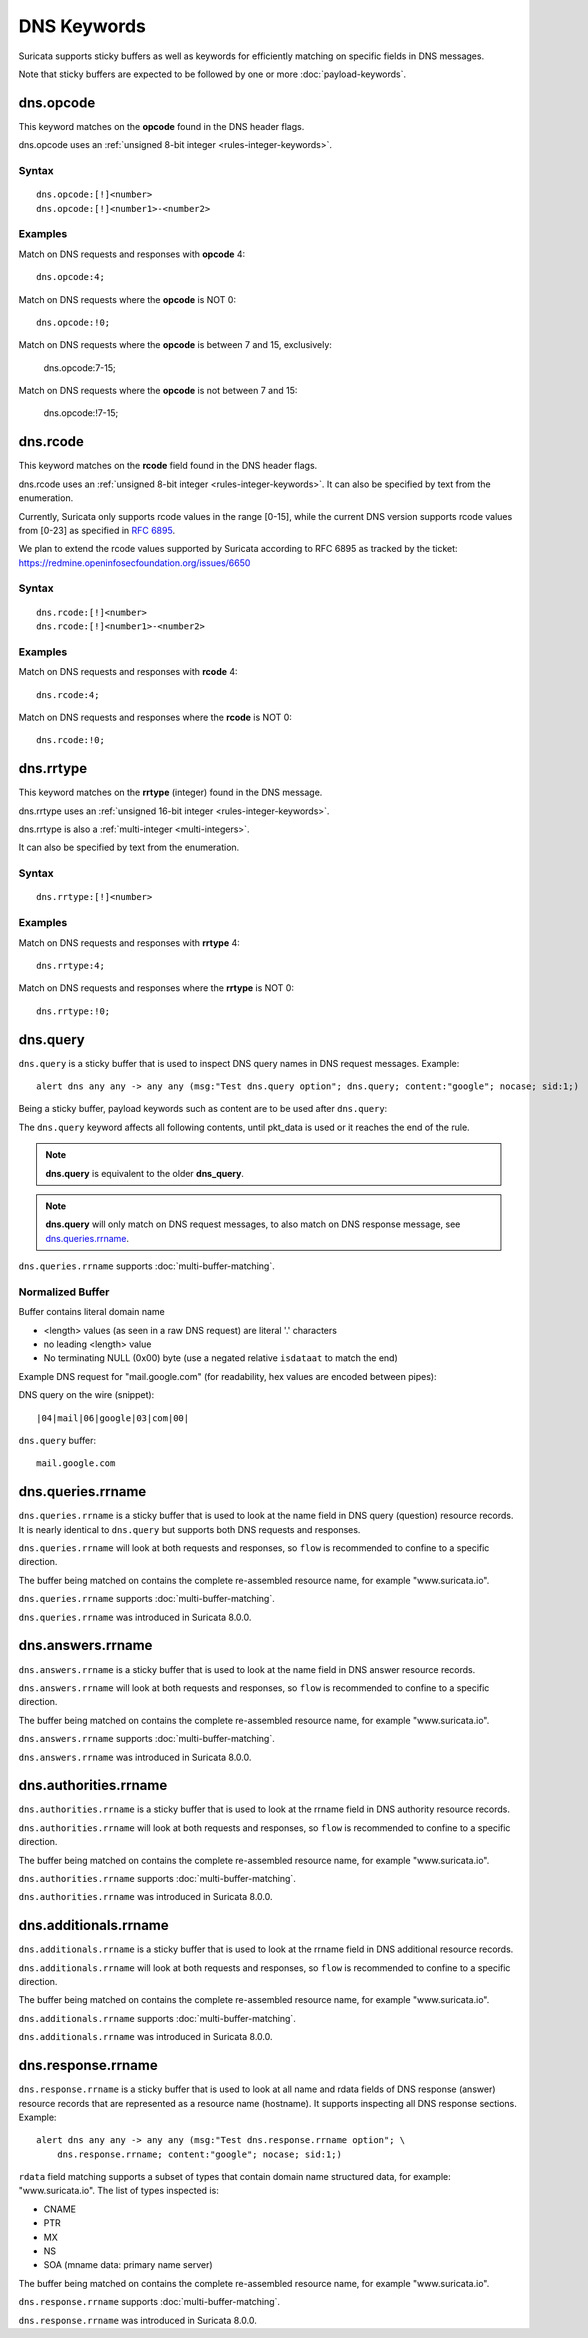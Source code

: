 DNS Keywords
============

Suricata supports sticky buffers as well as keywords for efficiently
matching on specific fields in DNS messages.

Note that sticky buffers are expected to be followed by one or more
:doc:`payload-keywords`.

dns.opcode
----------

This keyword matches on the **opcode** found in the DNS header flags.

dns.opcode uses an :ref:`unsigned 8-bit integer <rules-integer-keywords>`.

Syntax
~~~~~~

::

   dns.opcode:[!]<number>
   dns.opcode:[!]<number1>-<number2>

Examples
~~~~~~~~

Match on DNS requests and responses with **opcode** 4::

  dns.opcode:4;

Match on DNS requests where the **opcode** is NOT 0::

  dns.opcode:!0;

Match on DNS requests where the **opcode** is between 7 and 15, exclusively:

  dns.opcode:7-15;

Match on DNS requests where the **opcode** is not between 7 and 15:

  dns.opcode:!7-15;

dns.rcode
---------

This keyword matches on the **rcode** field found in the DNS header flags.

dns.rcode uses an :ref:`unsigned 8-bit integer <rules-integer-keywords>`.
It can also be specified by text from the enumeration.

Currently, Suricata only supports rcode values in the range [0-15], while
the current DNS version supports rcode values from [0-23] as specified in
`RFC 6895 <https://www.iana.org/assignments/dns-parameters/dns-parameters.xhtml#dns-parameters-6>`_.

We plan to extend the rcode values supported by Suricata according to RFC 6895
as tracked by the ticket: https://redmine.openinfosecfoundation.org/issues/6650

Syntax
~~~~~~

::

   dns.rcode:[!]<number>
   dns.rcode:[!]<number1>-<number2>

Examples
~~~~~~~~

Match on DNS requests and responses with **rcode** 4::

  dns.rcode:4;

Match on DNS requests and responses where the **rcode** is NOT 0::

  dns.rcode:!0;

dns.rrtype
----------

This keyword matches on the **rrtype** (integer) found in the DNS message.

dns.rrtype uses an :ref:`unsigned 16-bit integer <rules-integer-keywords>`.

dns.rrtype is also a :ref:`multi-integer <multi-integers>`.

It can also be specified by text from the enumeration.

Syntax
~~~~~~

::

   dns.rrtype:[!]<number>

Examples
~~~~~~~~

Match on DNS requests and responses with **rrtype** 4::

  dns.rrtype:4;

Match on DNS requests and responses where the **rrtype** is NOT 0::

  dns.rrtype:!0;

dns.query
---------

``dns.query`` is a sticky buffer that is used to inspect DNS query
names in DNS request messages. Example::

  alert dns any any -> any any (msg:"Test dns.query option"; dns.query; content:"google"; nocase; sid:1;)

Being a sticky buffer, payload keywords such as content are to be used after ``dns.query``:

.. image:: dns-keywords/dns_query.png

The ``dns.query`` keyword affects all following contents, until
pkt_data is used or it reaches the end of the rule.

.. note:: **dns.query** is equivalent to the older **dns_query**.

.. note:: **dns.query** will only match on DNS request messages, to
          also match on DNS response message, see
          `dns.queries.rrname`_.

``dns.queries.rrname`` supports :doc:`multi-buffer-matching`.

Normalized Buffer
~~~~~~~~~~~~~~~~~

Buffer contains literal domain name

-  <length> values (as seen in a raw DNS request)
   are literal '.' characters
-  no leading <length> value
-  No terminating NULL (0x00) byte (use a negated relative ``isdataat``
   to match the end)

Example DNS request for "mail.google.com" (for readability, hex
values are encoded between pipes):

DNS query on the wire (snippet)::

    |04|mail|06|google|03|com|00|

``dns.query`` buffer::

    mail.google.com

dns.queries.rrname
------------------

``dns.queries.rrname`` is a sticky buffer that is used to look at the
name field in DNS query (question) resource records. It is nearly
identical to ``dns.query`` but supports both DNS requests and
responses.

``dns.queries.rrname`` will look at both requests and responses, so
``flow`` is recommended to confine to a specific direction.

The buffer being matched on contains the complete re-assembled
resource name, for example "www.suricata.io".

``dns.queries.rrname`` supports :doc:`multi-buffer-matching`.

``dns.queries.rrname`` was introduced in Suricata 8.0.0.

dns.answers.rrname
------------------

``dns.answers.rrname`` is a sticky buffer that is used to look at the
name field in DNS answer resource records.

``dns.answers.rrname`` will look at both requests and responses, so
``flow`` is recommended to confine to a specific direction.

The buffer being matched on contains the complete re-assembled
resource name, for example "www.suricata.io".

``dns.answers.rrname`` supports :doc:`multi-buffer-matching`.

``dns.answers.rrname`` was introduced in Suricata 8.0.0.

dns.authorities.rrname
----------------------

``dns.authorities.rrname`` is a sticky buffer that is used to look at the
rrname field in DNS authority resource records.

``dns.authorities.rrname`` will look at both requests and responses,
so ``flow`` is recommended to confine to a specific direction.

The buffer being matched on contains the complete re-assembled
resource name, for example "www.suricata.io".

``dns.authorities.rrname`` supports :doc:`multi-buffer-matching`.

``dns.authorities.rrname`` was introduced in Suricata 8.0.0.

dns.additionals.rrname
----------------------

``dns.additionals.rrname`` is a sticky buffer that is used to look at
the rrname field in DNS additional resource records.

``dns.additionals.rrname`` will look at both requests and responses,
so ``flow`` is recommended to confine to a specific direction.

The buffer being matched on contains the complete re-assembled
resource name, for example "www.suricata.io".

``dns.additionals.rrname`` supports :doc:`multi-buffer-matching`.

``dns.additionals.rrname`` was introduced in Suricata 8.0.0.

dns.response.rrname
-------------------

``dns.response.rrname`` is a sticky buffer that is used to look at all name
and rdata fields of DNS response (answer) resource records that are
represented as a resource name (hostname). It supports inspecting all
DNS response sections. Example::

  alert dns any any -> any any (msg:"Test dns.response.rrname option"; \
      dns.response.rrname; content:"google"; nocase; sid:1;)

``rdata`` field matching supports a subset of types that contain
domain name structured data, for example: "www.suricata.io".  The list
of types inspected is:

* CNAME
* PTR
* MX
* NS
* SOA (mname data: primary name server)

The buffer being matched on contains the complete re-assembled
resource name, for example "www.suricata.io".

``dns.response.rrname`` supports :doc:`multi-buffer-matching`.

``dns.response.rrname`` was introduced in Suricata 8.0.0.
